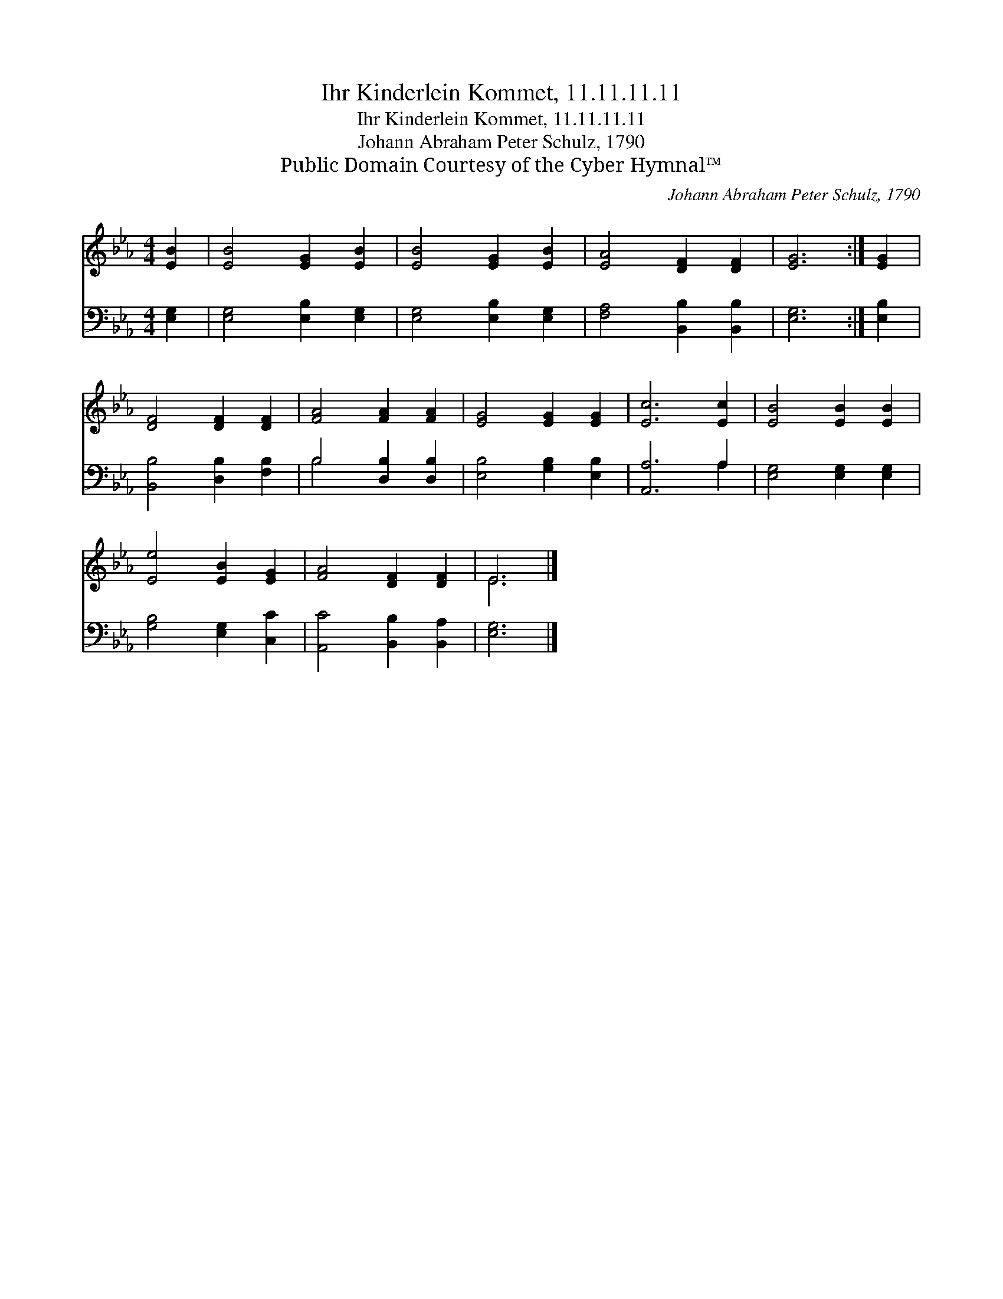 X:1
T:Ihr Kinderlein Kommet, 11.11.11.11
T:Ihr Kinderlein Kommet, 11.11.11.11
T:Johann Abraham Peter Schulz, 1790
T:Public Domain Courtesy of the Cyber Hymnal™
C:Johann Abraham Peter Schulz, 1790
Z:Public Domain
Z:Courtesy of the Cyber Hymnal™
%%score ( 1 2 ) ( 3 4 )
L:1/8
M:4/4
K:Eb
V:1 treble 
V:2 treble 
V:3 bass 
V:4 bass 
V:1
 [EB]2 | [EB]4 [EG]2 [EB]2 | [EB]4 [EG]2 [EB]2 | [EA]4 [DF]2 [DF]2 | [EG]6 :| [EG]2 | %6
 [DF]4 [DF]2 [DF]2 | [FA]4 [FA]2 [FA]2 | [EG]4 [EG]2 [EG]2 | [Ec]6 [Ec]2 | [EB]4 [EB]2 [EB]2 | %11
 [Ee]4 [EB]2 [EG]2 | [FA]4 [DF]2 [DF]2 | E6 |] %14
V:2
 x2 | x8 | x8 | x8 | x6 :| x2 | x8 | x8 | x8 | x8 | x8 | x8 | x8 | E6 |] %14
V:3
 [E,G,]2 | [E,G,]4 [E,B,]2 [E,G,]2 | [E,G,]4 [E,B,]2 [E,G,]2 | [F,A,]4 [B,,B,]2 [B,,B,]2 | %4
 [E,G,]6 :| [E,B,]2 | [B,,B,]4 [D,B,]2 [F,B,]2 | B,4 [D,B,]2 [D,B,]2 | [E,B,]4 [G,B,]2 [E,B,]2 | %9
 [A,,A,]6 A,2 | [E,G,]4 [E,G,]2 [E,G,]2 | [G,B,]4 [E,G,]2 [C,C]2 | [A,,C]4 [B,,B,]2 [B,,A,]2 | %13
 [E,G,]6 |] %14
V:4
 x2 | x8 | x8 | x8 | x6 :| x2 | x8 | B,4 x4 | x8 | x6 A,2 | x8 | x8 | x8 | x6 |] %14

